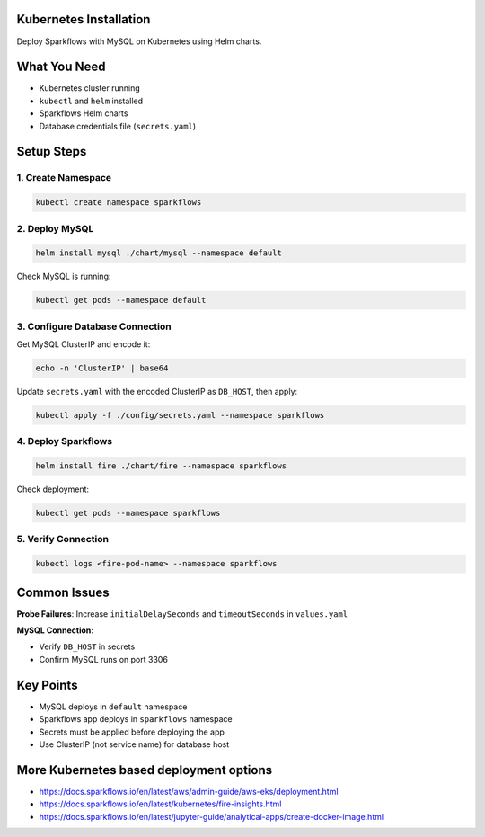 Kubernetes Installation
===============

Deploy Sparkflows with MySQL on Kubernetes using Helm charts.

What You Need
=============

* Kubernetes cluster running
* ``kubectl`` and ``helm`` installed
* Sparkflows Helm charts
* Database credentials file (``secrets.yaml``)

Setup Steps
===========

1. Create Namespace
-------------------

.. code-block:: bash

   kubectl create namespace sparkflows

2. Deploy MySQL
---------------

.. code-block:: bash

   helm install mysql ./chart/mysql --namespace default

Check MySQL is running:

.. code-block:: bash

   kubectl get pods --namespace default

3. Configure Database Connection
--------------------------------

Get MySQL ClusterIP and encode it:

.. code-block:: bash

   echo -n 'ClusterIP' | base64

Update ``secrets.yaml`` with the encoded ClusterIP as ``DB_HOST``, then apply:

.. code-block:: bash

   kubectl apply -f ./config/secrets.yaml --namespace sparkflows

4. Deploy Sparkflows
--------------------

.. code-block:: bash

   helm install fire ./chart/fire --namespace sparkflows

Check deployment:

.. code-block:: bash

   kubectl get pods --namespace sparkflows

5. Verify Connection
--------------------

.. code-block:: bash

   kubectl logs <fire-pod-name> --namespace sparkflows

Common Issues
=============

**Probe Failures**: Increase ``initialDelaySeconds`` and ``timeoutSeconds`` in ``values.yaml``

**MySQL Connection**: 

* Verify ``DB_HOST`` in secrets
* Confirm MySQL runs on port 3306

Key Points
==========

* MySQL deploys in ``default`` namespace
* Sparkflows app deploys in ``sparkflows`` namespace  
* Secrets must be applied before deploying the app
* Use ClusterIP (not service name) for database host

More Kubernetes based deployment options
===========================================

* https://docs.sparkflows.io/en/latest/aws/admin-guide/aws-eks/deployment.html
* https://docs.sparkflows.io/en/latest/kubernetes/fire-insights.html
* https://docs.sparkflows.io/en/latest/jupyter-guide/analytical-apps/create-docker-image.html


